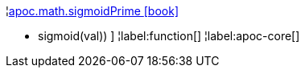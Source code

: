 ¦xref::overview/apoc.math/apoc.math.sigmoidPrime.adoc[apoc.math.sigmoidPrime icon:book[]] +

 - sigmoid(val)) ]
¦label:function[]
¦label:apoc-core[]
